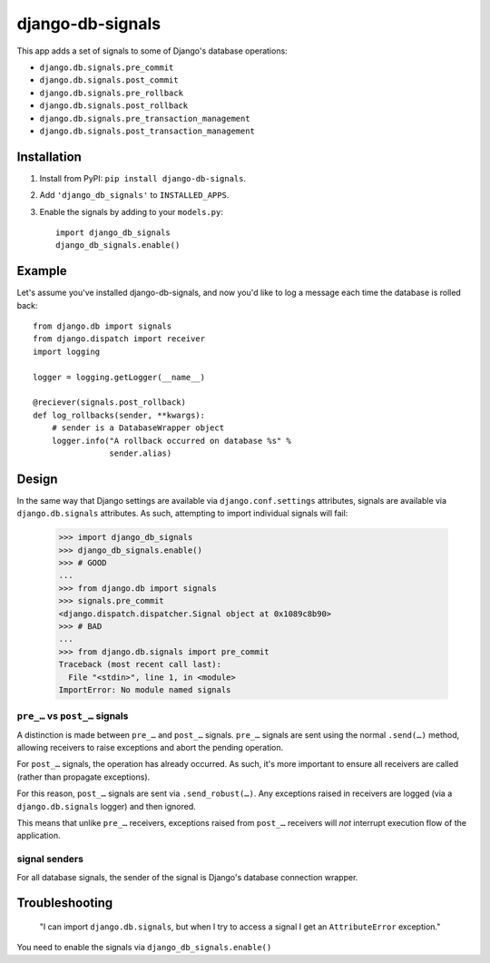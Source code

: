 =================
django-db-signals
=================

This app adds a set of signals to some of Django's database operations:

- ``django.db.signals.pre_commit``
- ``django.db.signals.post_commit``
- ``django.db.signals.pre_rollback``
- ``django.db.signals.post_rollback``
- ``django.db.signals.pre_transaction_management``
- ``django.db.signals.post_transaction_management``


Installation
============

1. Install from PyPI: ``pip install django-db-signals``.
2. Add ``'django_db_signals'`` to ``INSTALLED_APPS``.
3. Enable the signals by adding to your ``models.py``::

    import django_db_signals
    django_db_signals.enable()


Example
=======

Let's assume you've installed django-db-signals, and now you'd like to log a
message each time the database is rolled back::

    from django.db import signals
    from django.dispatch import receiver
    import logging

    logger = logging.getLogger(__name__)

    @reciever(signals.post_rollback)
    def log_rollbacks(sender, **kwargs):
        # sender is a DatabaseWrapper object
        logger.info("A rollback occurred on database %s" %
                    sender.alias)


Design
======

In the same way that Django settings are available via ``django.conf.settings``
attributes, signals are available via ``django.db.signals`` attributes. As
such, attempting to import individual signals will fail:

    >>> import django_db_signals
    >>> django_db_signals.enable()
    >>> # GOOD
    ...
    >>> from django.db import signals
    >>> signals.pre_commit
    <django.dispatch.dispatcher.Signal object at 0x1089c8b90>
    >>> # BAD
    ...
    >>> from django.db.signals import pre_commit
    Traceback (most recent call last):
      File "<stdin>", line 1, in <module>
    ImportError: No module named signals


``pre_…`` vs ``post_…`` signals
-------------------------------

A distinction is made between ``pre_…`` and ``post_…`` signals. ``pre_…``
signals are sent using the normal ``.send(…)`` method, allowing receivers to
raise exceptions and abort the pending operation.

For ``post_…`` signals, the operation has already occurred. As such, it's more
important to ensure all receivers are called (rather than propagate
exceptions).

For this reason, ``post_…`` signals are sent via ``.send_robust(…)``. Any
exceptions raised in receivers are logged (via a ``django.db.signals`` logger)
and then ignored.

This means that unlike ``pre_…`` receivers, exceptions raised from ``post_…``
receivers will *not* interrupt execution flow of the application.


signal senders
--------------

For all database signals, the sender of the signal is Django's database
connection wrapper.


Troubleshooting
===============

    "I can import ``django.db.signals``, but when I try to access a signal I get
    an ``AttributeError`` exception."

You need to enable the signals via ``django_db_signals.enable()``
